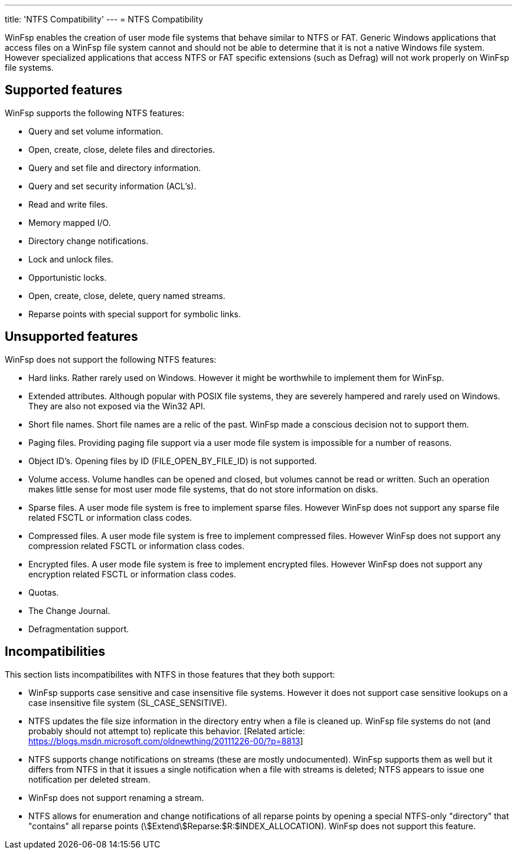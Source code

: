 ---
title: 'NTFS Compatibility'
---
= NTFS Compatibility

WinFsp enables the creation of user mode file systems that behave similar to NTFS or FAT. Generic Windows applications that access files on a WinFsp file system cannot and should not be able to determine that it is not a native Windows file system. However specialized applications that access NTFS or FAT specific extensions (such as Defrag) will not work properly on WinFsp file systems.

== Supported features

WinFsp supports the following NTFS features:

- Query and set volume information.
- Open, create, close, delete files and directories.
- Query and set file and directory information.
- Query and set security information (ACL's).
- Read and write files.
- Memory mapped I/O.
- Directory change notifications.
- Lock and unlock files.
- Opportunistic locks.
- Open, create, close, delete, query named streams.
- Reparse points with special support for symbolic links.

== Unsupported features

WinFsp does not support the following NTFS features:

- Hard links. Rather rarely used on Windows. However it might be worthwhile to implement them for WinFsp.
- Extended attributes. Although popular with POSIX file systems, they are severely hampered and rarely used on Windows. They are also not exposed via the Win32 API.
- Short file names. Short file names are a relic of the past. WinFsp made a conscious decision not to support them.
- Paging files. Providing paging file support via a user mode file system is impossible for a number of reasons.
- Object ID's. Opening files by ID (+FILE_OPEN_BY_FILE_ID+) is not supported.
- Volume access. Volume handles can be opened and closed, but volumes cannot be read or written. Such an operation makes little sense for most user mode file systems, that do not store information on disks.
- Sparse files. A user mode file system is free to implement sparse files. However WinFsp does not support any sparse file related FSCTL or information class codes.
- Compressed files. A user mode file system is free to implement compressed files. However WinFsp does not support any compression related FSCTL or information class codes.
- Encrypted files. A user mode file system is free to implement encrypted files. However WinFsp does not support any encryption related FSCTL or information class codes.
- Quotas.
- The Change Journal.
- Defragmentation support.

== Incompatibilities

This section lists incompatibilites with NTFS in those features that they both support:

- WinFsp supports case sensitive and case insensitive file systems. However it does not support case sensitive lookups on a case insensitive file system (+SL_CASE_SENSITIVE+).
- NTFS updates the file size information in the directory entry when a file is cleaned up. WinFsp file systems do not (and probably should not attempt to) replicate this behavior. [Related article: https://blogs.msdn.microsoft.com/oldnewthing/20111226-00/?p=8813]
- NTFS supports change notifications on streams (these are mostly undocumented). WinFsp supports them as well but it differs from NTFS in that it issues a single notification when a file with streams is deleted; NTFS appears to issue one notification per deleted stream.
- WinFsp does not support renaming a stream.
- NTFS allows for enumeration and change notifications of all reparse points by opening a special NTFS-only "directory" that "contains" all reparse points (+\$Extend\$Reparse:$R:$INDEX_ALLOCATION+). WinFsp does not support this feature.
